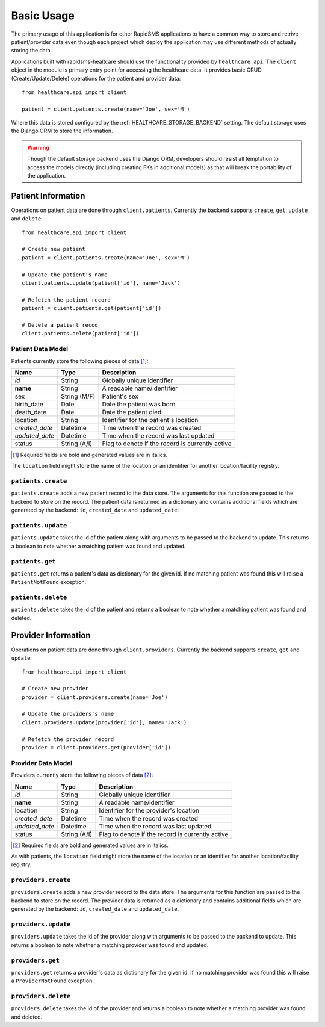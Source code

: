 Basic Usage
====================================

The primary usage of this application is for other RapidSMS applications to have
a common way to store and retrive patient/provider data even though each project
which deploy the application may use different methods of actually storing the
data.

Applications built with rapidsms-healtcare should use the functionality provided
by ``healthcare.api``. The ``client`` object in the module is primary entry point
for accessing the healthcare data. It provides basic CRUD (Create/Update/Delete)
operations for the patient and provider data::

    from healthcare.api import client

    patient = client.patients.create(name='Joe', sex='M')

Where this data is stored configured by the :ref:`HEALTHCARE_STORAGE_BACKEND` setting. The
default storage uses the Django ORM to store the information.

.. warning::

    Though the default storage backend uses the Django ORM, developers should resist
    all temptation to access the models directly (including creating FKs in additional models)
    as that will break the portability of the application.


Patient Information
------------------------------------

Operations on patient data are done through ``client.patients``. Currently the backend supports
``create``, ``get``, ``update`` and ``delete``::

    from healthcare.api import client

    # Create new patient
    patient = client.patients.create(name='Joe', sex='M')

    # Update the patient's name
    client.patients.update(patient['id'], name='Jack')

    # Refetch the patient record
    patient = client.patients.get(patient['id'])

    # Delete a patient recod
    client.patients.delete(patient['id'])


Patient Data Model
____________________________________

Patients currently store the following pieces of data [#f1]_:

==============  ==============  ==============
Name            Type            Description
==============  ==============  ==============
*id*            String          Globally unique identifier
**name**        String          A readable name/identifier
sex             String (M/F)    Patient's sex
birth_date      Date            Date the patient was born
death_date      Date            Date the patient died
location        String          Identifier for the patient's location
*created_date*  Datetime        Time when the record was created
*updated_date*  Datetime        Time when the record was last updated
status          String (A/I)    Flag to denote if the record is currently active
==============  ==============  ==============

.. [#f1] Required fields are bold and generated values are in italics.

The ``location`` field might store the name of the location or an identifier for
another location/facility registry.


``patients.create``
____________________________________

``patients.create`` adds a new patient record to the data store. The arguments for this
function are passed to the backend to store on the record. The patient data is returned
as a dictionary and contains additional fields which are generated by the backend: ``id``,
``created_date`` and ``updated_date``.


``patients.update``
____________________________________

``patients.update`` takes the id of the patient along with arguments to be passed to the
backend to update. This returns a boolean to note whether a matching patient was found
and updated.


``patients.get``
____________________________________

``patients.get`` returns a patient's data as dictionary for the given id. If no matching
patient was found this will raise a ``PatientNotFound`` exception.


``patients.delete``
____________________________________

``patients.delete`` takes the id of the patient and returns a boolean to note whether a
matching patient was found and deleted.


Provider Information
------------------------------------

Operations on patient data are done through ``client.providers``. Currently the backend supports
``create``, ``get`` and ``update``::

    from healthcare.api import client

    # Create new provider
    provider = client.providers.create(name='Joe')

    # Update the providers's name
    client.providers.update(provider['id'], name='Jack')

    # Refetch the provider record
    provider = client.providers.get(provider['id'])


Provider Data Model
____________________________________

Providers currently store the following pieces of data [#f2]_:

==============  ==============  ==============
Name            Type            Description
==============  ==============  ==============
*id*            String          Globally unique identifier
**name**        String          A readable name/identifier
location        String          Identifier for the provider's location
*created_date*  Datetime        Time when the record was created
*updated_date*  Datetime        Time when the record was last updated
status          String (A/I)    Flag to denote if the record is currently active
==============  ==============  ==============

.. [#f2] Required fields are bold and generated values are in italics.

As with patients, the ``location`` field might store the name of the location
or an identifier for another location/facility registry.


``providers.create``
____________________________________

``providers.create`` adds a new provider record to the data store. The arguments for this
function are passed to the backend to store on the record. The provider data is returned
as a dictionary and contains additional fields which are generated by the backend: ``id``,
``created_date`` and ``updated_date``.


``providers.update``
____________________________________

``providers.update`` takes the id of the provider along with arguments to be passed to the
backend to update. This returns a boolean to note whether a matching provider was found
and updated.


``providers.get``
____________________________________

``providers.get`` returns a provider's data as dictionary for the given id. If no matching
provider was found this will raise a ``ProviderNotFound`` exception.


``providers.delete``
____________________________________

``providers.delete`` takes the id of the provider and returns a boolean to note whether a
matching provider was found and deleted.